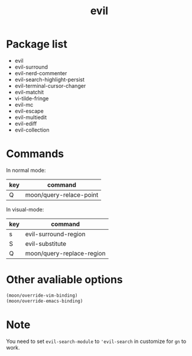 #+TITLE: evil


* Package list
  
- evil
- evil-surround
- evil-nerd-commenter
- evil-search-highlight-persist
- evil-terminal-cursor-changer
- evil-matchit
- vi-tilde-fringe
- evil-mc
- evil-escape
- evil-multiedit
- evil-ediff
- evil-collection

* Commands
  
In normal mode:

| key | command                 |
|-----+-------------------------|
| Q   | moon/query-relace-point |

In visual-mode:

| key   | command                              |
|-------+--------------------------------------|
| s     | evil-surround-region                 |
| S     | evil-substitute                      |
| Q     | moon/query-replace-region            |

* Other avaliable options
 
#+BEGIN_SRC lisp
(moon/override-vim-binding)
(moon/override-emacs-binding)
#+END_SRC
* Note
You need to set =evil-search-module= to ='evil-search= in customize for 
=gn= to work.
